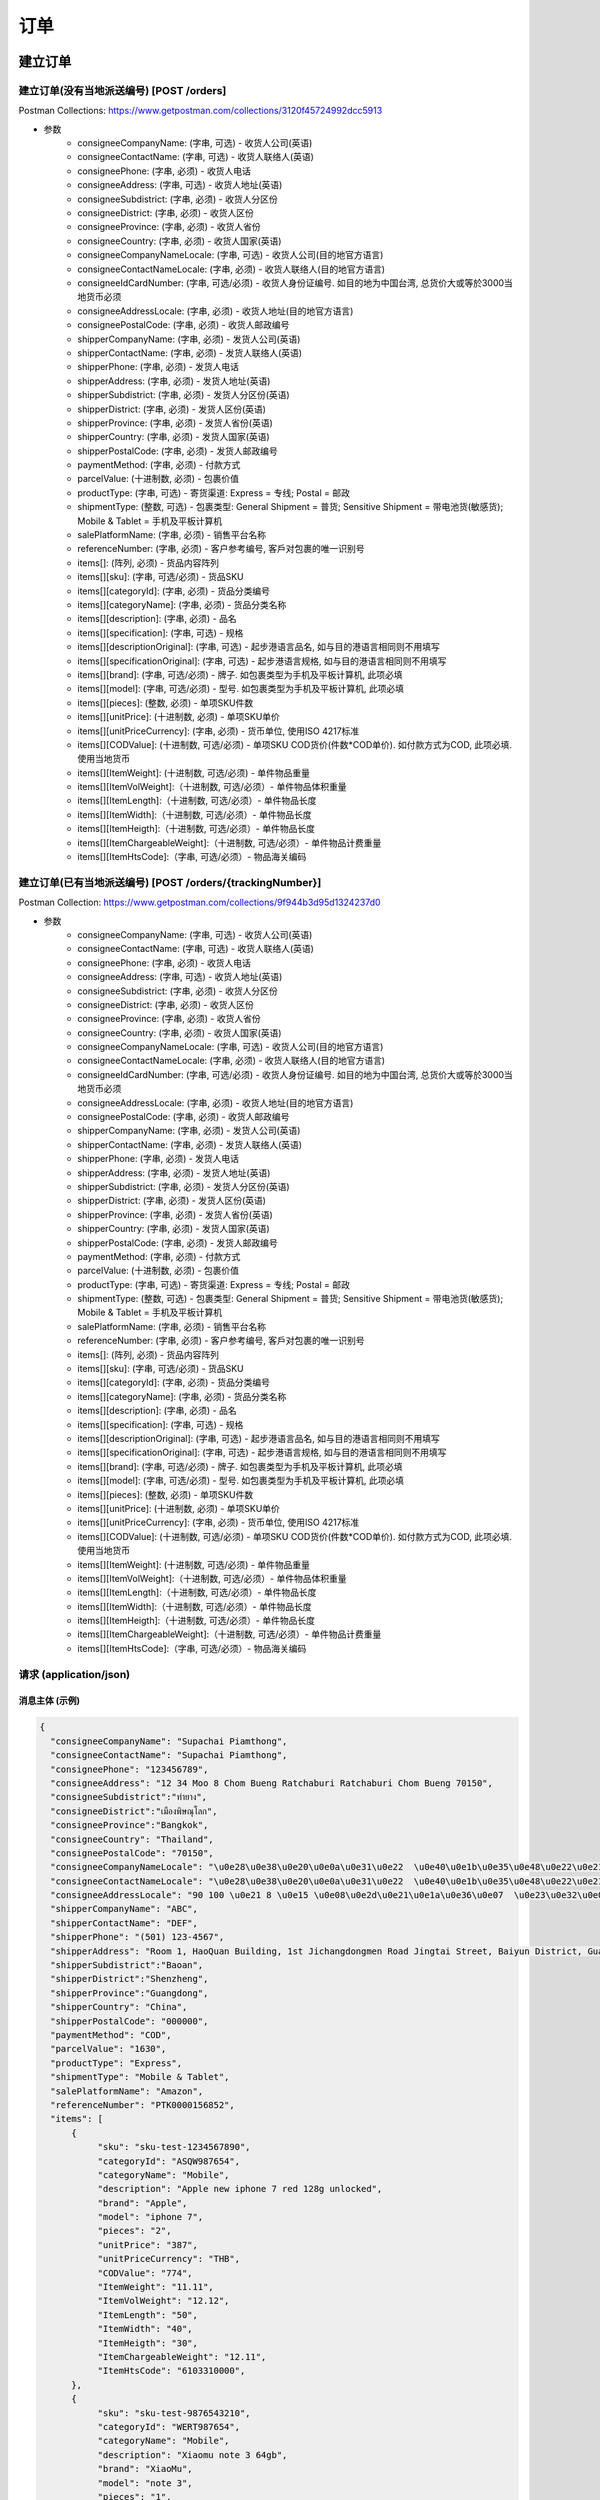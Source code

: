 订单
======

建立订单
----------

建立订单(没有当地派送编号) [POST /orders]
^^^^^^^^^^^^^^^^^^^^^^^^^^^^^^^^^^^^^^^^^^^
Postman Collections: https://www.getpostman.com/collections/3120f45724992dcc5913

+ 参数
    + consigneeCompanyName: (字串, 可选) - 收货人公司(英语)
    + consigneeContactName: (字串, 可选) - 收货人联络人(英语)
    + consigneePhone: (字串, 必须) - 收货人电话
    + consigneeAddress: (字串, 可选) - 收货人地址(英语)
    + consigneeSubdistrict: (字串, 必须) - 收货人分区份
    + consigneeDistrict: (字串, 必须) - 收货人区份
    + consigneeProvince: (字串, 必须) - 收货人省份
    + consigneeCountry: (字串, 必须) - 收货人国家(英语)
    + consigneeCompanyNameLocale: (字串, 可选) - 收货人公司(目的地官方语言)
    + consigneeContactNameLocale: (字串, 必须) - 收货人联络人(目的地官方语言)
    + consigneeIdCardNumber: (字串, 可选/必须) - 收货人身份证编号. 如目的地为中国台湾, 总货价大或等於3000当地货币必须
    + consigneeAddressLocale: (字串, 必须) - 收货人地址(目的地官方语言)
    + consigneePostalCode: (字串, 必须) - 收货人邮政编号
    + shipperCompanyName: (字串, 必须) - 发货人公司(英语)
    + shipperContactName: (字串, 必须) - 发货人联络人(英语)
    + shipperPhone: (字串, 必须) - 发货人电话
    + shipperAddress: (字串, 必须) - 发货人地址(英语)
    + shipperSubdistrict: (字串, 必须) - 发货人分区份(英语)
    + shipperDistrict: (字串, 必须) - 发货人区份(英语)
    + shipperProvince: (字串, 必须) - 发货人省份(英语)
    + shipperCountry: (字串, 必须) - 发货人国家(英语)
    + shipperPostalCode: (字串, 必须) - 发货人邮政编号
    + paymentMethod: (字串, 必须) - 付款方式
    + parcelValue: (十进制数, 必须) - 包裹价值
    + productType: (字串, 可选) - 寄货渠道: Express = 专线; Postal = 邮政
    + shipmentType: (整数, 可选) - 包裹类型: General Shipment = 普货; Sensitive Shipment = 带电池货(敏感货); Mobile & Tablet = 手机及平板计算机
    + salePlatformName: (字串, 必须) - 销售平台名称
    + referenceNumber: (字串, 必须) - 客户参考编号, 客戶对包裹的唯一识别号
    + items[]: (阵列, 必须) - 货品内容阵列
    + items[][sku]: (字串, 可选/必须) - 货品SKU
    + items[][categoryId]: (字串, 必须) - 货品分类编号
    + items[][categoryName]: (字串, 必须) - 货品分类名称
    + items[][description]: (字串, 必须) - 品名
    + items[][specification]: (字串, 可选) - 规格
    + items[][descriptionOriginal]: (字串, 可选) - 起步港语言品名, 如与目的港语言相同则不用填写
    + items[][specificationOriginal]: (字串, 可选) - 起步港语言规格, 如与目的港语言相同则不用填写
    + items[][brand]: (字串, 可选/必须) - 牌子. 如包裹类型为手机及平板计算机, 此项必填
    + items[][model]: (字串, 可选/必须) - 型号. 如包裹类型为手机及平板计算机, 此项必填
    + items[][pieces]: (整数, 必须) - 单项SKU件数
    + items[][unitPrice]: (十进制数, 必须) - 单项SKU单价
    + items[][unitPriceCurrency]: (字串, 必须) - 货币单位, 使用ISO 4217标准
    + items[][CODValue]: (十进制数, 可选/必须) - 单项SKU COD货价(件数*COD单价). 如付款方式为COD, 此项必填. 使用当地货币
    + items[][ItemWeight]: (十进制数, 可选/必须) - 单件物品重量
    + items[][ItemVolWeight]:（十进制数, 可选/必须）- 单件物品体积重量
    + items[][ItemLength]:（十进制数, 可选/必须）- 单件物品长度
    + items[][ItemWidth]:（十进制数, 可选/必须）- 单件物品长度
    + items[][ItemHeigth]:（十进制数, 可选/必须）- 单件物品长度
    + items[][ItemChargeableWeight]:（十进制数, 可选/必须）- 单件物品计费重量
    + items[][ItemHtsCode]:（字串, 可选/必须）- 物品海关编码

建立订单(已有当地派送编号) [POST /orders/{trackingNumber}]
^^^^^^^^^^^^^^^^^^^^^^^^^^^^^^^^^^^^^^^^^^^^^^^^^^^^^^^^^^^^
Postman Collection: https://www.getpostman.com/collections/9f944b3d95d1324237d0

+ 参数
    + consigneeCompanyName: (字串, 可选) - 收货人公司(英语)
    + consigneeContactName: (字串, 可选) - 收货人联络人(英语)
    + consigneePhone: (字串, 必须) - 收货人电话
    + consigneeAddress: (字串, 可选) - 收货人地址(英语)
    + consigneeSubdistrict: (字串, 必须) - 收货人分区份
    + consigneeDistrict: (字串, 必须) - 收货人区份
    + consigneeProvince: (字串, 必须) - 收货人省份
    + consigneeCountry: (字串, 必须) - 收货人国家(英语)
    + consigneeCompanyNameLocale: (字串, 可选) - 收货人公司(目的地官方语言)
    + consigneeContactNameLocale: (字串, 必须) - 收货人联络人(目的地官方语言)
    + consigneeIdCardNumber: (字串, 可选/必须) - 收货人身份证编号. 如目的地为中国台湾, 总货价大或等於3000当地货币必须
    + consigneeAddressLocale: (字串, 必须) - 收货人地址(目的地官方语言)
    + consigneePostalCode: (字串, 必须) - 收货人邮政编号
    + shipperCompanyName: (字串, 必须) - 发货人公司(英语)
    + shipperContactName: (字串, 必须) - 发货人联络人(英语)
    + shipperPhone: (字串, 必须) - 发货人电话
    + shipperAddress: (字串, 必须) - 发货人地址(英语)
    + shipperSubdistrict: (字串, 必须) - 发货人分区份(英语)
    + shipperDistrict: (字串, 必须) - 发货人区份(英语)
    + shipperProvince: (字串, 必须) - 发货人省份(英语)
    + shipperCountry: (字串, 必须) - 发货人国家(英语)
    + shipperPostalCode: (字串, 必须) - 发货人邮政编号
    + paymentMethod: (字串, 必须) - 付款方式
    + parcelValue: (十进制数, 必须) - 包裹价值
    + productType: (字串, 可选) - 寄货渠道: Express = 专线; Postal = 邮政
    + shipmentType: (整数, 可选) - 包裹类型: General Shipment = 普货; Sensitive Shipment = 带电池货(敏感货); Mobile & Tablet = 手机及平板计算机
    + salePlatformName: (字串, 必须) - 销售平台名称
    + referenceNumber: (字串, 必须) - 客户参考编号, 客戶对包裹的唯一识别号
    + items[]: (阵列, 必须) - 货品内容阵列
    + items[][sku]: (字串, 可选/必须) - 货品SKU
    + items[][categoryId]: (字串, 必须) - 货品分类编号
    + items[][categoryName]: (字串, 必须) - 货品分类名称
    + items[][description]: (字串, 必须) - 品名
    + items[][specification]: (字串, 可选) - 规格
    + items[][descriptionOriginal]: (字串, 可选) - 起步港语言品名, 如与目的港语言相同则不用填写
    + items[][specificationOriginal]: (字串, 可选) - 起步港语言规格, 如与目的港语言相同则不用填写
    + items[][brand]: (字串, 可选/必须) - 牌子. 如包裹类型为手机及平板计算机, 此项必填
    + items[][model]: (字串, 可选/必须) - 型号. 如包裹类型为手机及平板计算机, 此项必填
    + items[][pieces]: (整数, 必须) - 单项SKU件数
    + items[][unitPrice]: (十进制数, 必须) - 单项SKU单价
    + items[][unitPriceCurrency]: (字串, 必须) - 货币单位, 使用ISO 4217标准
    + items[][CODValue]: (十进制数, 可选/必须) - 单项SKU COD货价(件数*COD单价). 如付款方式为COD, 此项必填. 使用当地货币
    + items[][ItemWeight]: (十进制数, 可选/必须) - 单件物品重量
    + items[][ItemVolWeight]:（十进制数, 可选/必须）- 单件物品体积重量
    + items[][ItemLength]:（十进制数, 可选/必须）- 单件物品长度
    + items[][ItemWidth]:（十进制数, 可选/必须）- 单件物品长度
    + items[][ItemHeigth]:（十进制数, 可选/必须）- 单件物品长度
    + items[][ItemChargeableWeight]:（十进制数, 可选/必须）- 单件物品计费重量
    + items[][ItemHtsCode]:（字串, 可选/必须）- 物品海关编码

请求 (application/json)
^^^^^^^^^^^^^^^^^^^^^^^^^

消息主体 (示例)
""""""""""""""""

.. code-block:: json

      {
        "consigneeCompanyName": "Supachai Piamthong",
        "consigneeContactName": "Supachai Piamthong",
        "consigneePhone": "123456789",
        "consigneeAddress": "12 34 Moo 8 Chom Bueng Ratchaburi Ratchaburi Chom Bueng 70150",
        "consigneeSubdistrict":"ท่ายาง",
        "consigneeDistrict":"เมืองพิษณุโลก",
        "consigneeProvince":"Bangkok",
        "consigneeCountry": "Thailand",
        "consigneePostalCode": "70150",
        "consigneeCompanyNameLocale": "\u0e28\u0e38\u0e20\u0e0a\u0e31\u0e22  \u0e40\u0e1b\u0e35\u0e48\u0e22\u0e21\u0e17\u0e2d\u0e07",
        "consigneeContactNameLocale": "\u0e28\u0e38\u0e20\u0e0a\u0e31\u0e22  \u0e40\u0e1b\u0e35\u0e48\u0e22\u0e21\u0e17\u0e2d\u0e07",
        "consigneeAddressLocale": "90 100 \u0e21 8 \u0e15 \u0e08\u0e2d\u0e21\u0e1a\u0e36\u0e07  \u0e23\u0e32\u0e0a\u0e1a\u0e38\u0e23\u0e35  Ratchaburi \u0e08\u0e2d\u0e21\u0e1a\u0e36\u0e07  Chom Bueng 70150",
        "shipperCompanyName": "ABC",
        "shipperContactName": "DEF",
        "shipperPhone": "(501) 123-4567",
        "shipperAddress": "Room 1, HaoQuan Building, 1st Jichangdongmen Road Jingtai Street, Baiyun District, Guangzhou province, China",
        "shipperSubdistrict":"Baoan",
        "shipperDistrict":"Shenzheng",
        "shipperProvince":"Guangdong",
        "shipperCountry": "China",
        "shipperPostalCode": "000000",
        "paymentMethod": "COD",
        "parcelValue": "1630",
        "productType": "Express",
        "shipmentType": "Mobile & Tablet",
        "salePlatformName": "Amazon",
        "referenceNumber": "PTK0000156852",
        "items": [
            {
                 "sku": "sku-test-1234567890",
                 "categoryId": "ASQW987654",
                 "categoryName": "Mobile",
                 "description": "Apple new iphone 7 red 128g unlocked",
                 "brand": "Apple",
                 "model": "iphone 7",
                 "pieces": "2",
                 "unitPrice": "387",
                 "unitPriceCurrency": "THB",
                 "CODValue": "774",
                 "ItemWeight": "11.11",
                 "ItemVolWeight": "12.12",
                 "ItemLength": "50",
                 "ItemWidth": "40",
                 "ItemHeigth": "30",
                 "ItemChargeableWeight": "12.11",
                 "ItemHtsCode": "6103310000",
            },
            {
                 "sku": "sku-test-9876543210",
                 "categoryId": "WERT987654",
                 "categoryName": "Mobile",
                 "description": "Xiaomu note 3 64gb",
                 "brand": "XiaoMu",
                 "model": "note 3",
                 "pieces": "1",
                 "unitPrice": "856",
                 "unitPriceCurrency": "THB",
                 "CODValue": "856",
                 "ItemWeight": "13.13",
                 "ItemVolWeight": "14.42",
                 "ItemLength": "45",
                 "ItemWidth": "38",
                 "ItemHeigth": "40",
                 "ItemChargeableWeight": "13.56",
                 "ItemHtsCode": "6103310001",
            }
        ]
      }


响应 201 (application/json)
"""""""""""""""""""""""""""""

.. code-block:: json

            {
                "message": "Success",
                "trackingNumber": "TN123456789",
                "sortCode": "SC1234"
            }


响应 409 (application/json)
"""""""""""""""""""""""""""""""

.. code-block:: json

            {
                "message": "Order already exist",
                "status_code": 409,
                "remarks": {
                    "trackingNumber": "TN123456789",
                    "sortCode": "SC1234"
                }
            }

响应 412 (application/json)
"""""""""""""""""""""""""""""""

.. code-block:: json

            {
                "message": "Order already exist or invalid parameter",
                "status_code": 412,
                "remarks": {
                    "trackingNumber": "TN123456789",
                    "sortCode": "SC1234"
                }
            }

响应 428 (application/json)
"""""""""""""""""""""""""""""""

.. code-block:: json

            {
                "message": "Missing parameter",
                "status_code": 428
            }

取得订单资料
--------------

取得订单资料 [GET /orders/{trackingNumber}]
^^^^^^^^^^^^^^^^^^^^^^^^^^^^^^^^^^^^^^^^^^^^^^

响应 200 (application/json)
""""""""""""""""""""""""""""""

.. code-block:: json

            {
                "trackingNumber": "MTK00000001",
                "milestones": {
                    "upload": "2017-01-01 00:00:00",
                    "inbound": "2017-01-01 01:00:00",
                    "outbound": "2017-01-01 02:00:00",
                    "close_box": "2017-01-01 03:00:00",
                    "handover_linehaul": null,
                    "pickup": null,
                    "export": null,
                    "uplift": null,
                    "import": null,
                    "handover_lastmile": null,
                    "delivering": null,
                    "pending": null,
                    "pending_reason": null,
                    "reject": null,
                    "reject_reason": null,
                    "return": null,
                    "receive": null
                }
            }

响应 404 (application/json)
"""""""""""""""""""""""""""""""

.. code-block:: json

            {
                "message": "Order not found",
                "status_code": 404
            }
